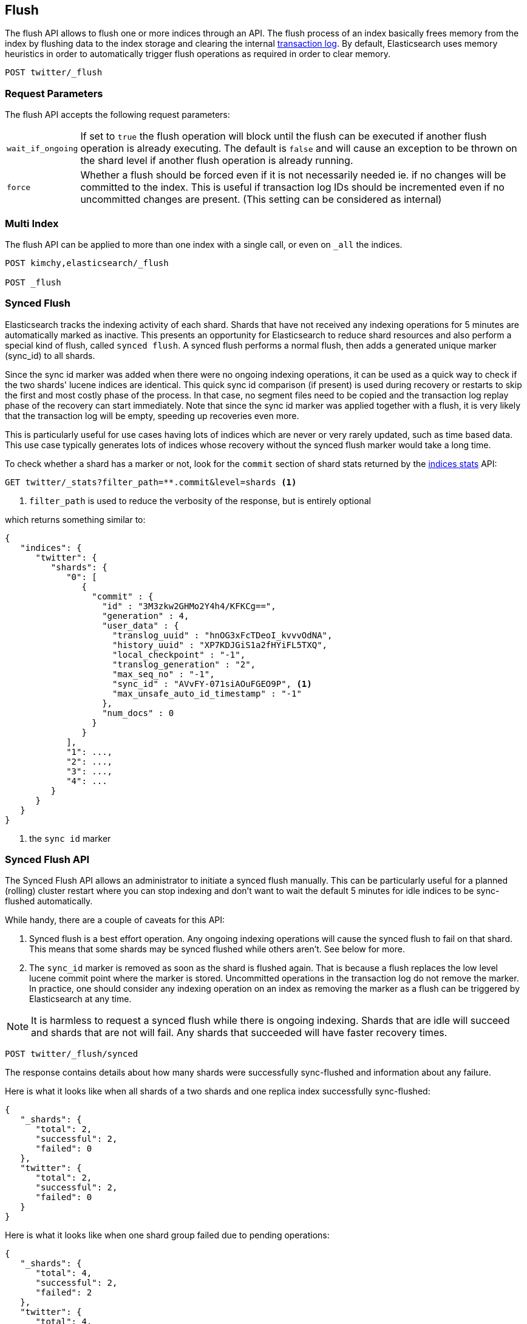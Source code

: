 [[indices-flush]]
== Flush

The flush API allows to flush one or more indices through an API. The
flush process of an index basically frees memory from the index by
flushing data to the index storage and clearing the internal
<<index-modules-translog,transaction log>>. By
default, Elasticsearch uses memory heuristics in order to automatically
trigger flush operations as required in order to clear memory.

[source,js]
--------------------------------------------------
POST twitter/_flush
--------------------------------------------------
// CONSOLE
// TEST[setup:twitter]

[float]
[[flush-parameters]]
=== Request Parameters

The flush API accepts the following request parameters:

[horizontal]
`wait_if_ongoing`::  If set to `true` the flush operation will block until the
flush can be executed if another flush operation is already executing.
The default is `false` and will cause an exception to be thrown on
the shard level if another flush operation is already running.

`force`:: Whether a flush should be forced even if it is not necessarily needed ie.
if no changes will be committed to the index. This is useful if transaction log IDs
should be incremented even if no uncommitted changes are present.
(This setting can be considered as internal)

[float]
[[flush-multi-index]]
=== Multi Index

The flush API can be applied to more than one index with a single call,
or even on `_all` the indices.

[source,js]
--------------------------------------------------
POST kimchy,elasticsearch/_flush

POST _flush
--------------------------------------------------
// CONSOLE
// TEST[s/^/PUT kimchy\nPUT elasticsearch\n/]

[[indices-synced-flush]]
=== Synced Flush

Elasticsearch tracks the indexing activity of each shard. Shards that have not
received any indexing operations for 5 minutes are automatically marked as inactive. This presents
an opportunity for Elasticsearch to reduce shard resources and also perform
a special kind of flush, called `synced flush`. A synced flush performs a normal flush, then adds
a generated unique marker (sync_id) to all shards.

Since the sync id marker was added when there were no ongoing indexing operations, it can
be used as a quick way to check if the two shards' lucene indices are identical. This quick sync id
comparison (if present) is used during recovery or restarts to skip the first and
most costly phase of the process. In that case, no segment files need to be copied and
the transaction log replay phase of the recovery can start immediately. Note that since the sync id
marker was applied together with a flush, it is very likely that the transaction log will be empty,
speeding up recoveries even more.

This is particularly useful for use cases having lots of indices which are
never or very rarely updated, such as time based data. This use case typically generates lots of indices whose
recovery without the synced flush marker would take a long time.

To check whether a shard has a marker or not, look for the `commit` section of shard stats returned by
the <<indices-stats,indices stats>> API:

[source,sh]
--------------------------------------------------
GET twitter/_stats?filter_path=**.commit&level=shards <1>
--------------------------------------------------
// CONSOLE
// TEST[s/^/PUT twitter\nPOST twitter\/_flush\/synced\n/]
<1> `filter_path` is used to reduce the verbosity of the response, but is entirely optional


which returns something similar to:

[source,js]
--------------------------------------------------
{
   "indices": {
      "twitter": {
         "shards": {
            "0": [
               {
                 "commit" : {
                   "id" : "3M3zkw2GHMo2Y4h4/KFKCg==",
                   "generation" : 4,
                   "user_data" : {
                     "translog_uuid" : "hnOG3xFcTDeoI_kvvvOdNA",
                     "history_uuid" : "XP7KDJGiS1a2fHYiFL5TXQ",
                     "local_checkpoint" : "-1",
                     "translog_generation" : "2",
                     "max_seq_no" : "-1",
                     "sync_id" : "AVvFY-071siAOuFGEO9P", <1>
                     "max_unsafe_auto_id_timestamp" : "-1"
                   },
                   "num_docs" : 0
                 }
               }
            ],
            "1": ...,
            "2": ...,
            "3": ...,
            "4": ...
         }
      }
   }
}
--------------------------------------------------
// TESTRESPONSE[s/"id" : "3M3zkw2GHMo2Y4h4\/KFKCg=="/"id": $body.indices.twitter.shards.0.0.commit.id/]
// TESTRESPONSE[s/"translog_uuid" : "hnOG3xFcTDeoI_kvvvOdNA"/"translog_uuid": $body.indices.twitter.shards.0.0.commit.user_data.translog_uuid/]
// TESTRESPONSE[s/"history_uuid" : "XP7KDJGiS1a2fHYiFL5TXQ"/"history_uuid": $body.indices.twitter.shards.0.0.commit.user_data.history_uuid/]
// TESTRESPONSE[s/"sync_id" : "AVvFY-071siAOuFGEO9P"/"sync_id": $body.indices.twitter.shards.0.0.commit.user_data.sync_id/]
// TESTRESPONSE[s/"1": \.\.\./"1": $body.indices.twitter.shards.1/]
// TESTRESPONSE[s/"2": \.\.\./"2": $body.indices.twitter.shards.2/]
// TESTRESPONSE[s/"3": \.\.\./"3": $body.indices.twitter.shards.3/]
// TESTRESPONSE[s/"4": \.\.\./"4": $body.indices.twitter.shards.4/]
<1> the `sync id` marker

[float]
=== Synced Flush API

The Synced Flush API allows an administrator to initiate a synced flush manually. This can be particularly useful for
a planned (rolling) cluster restart where you can stop indexing and don't want to wait the default 5 minutes for
idle indices to be sync-flushed automatically.

While handy, there are a couple of caveats for this API:

1. Synced flush is a best effort operation. Any ongoing indexing operations will cause
the synced flush to fail on that shard. This means that some shards may be synced flushed while others aren't. See below for more.
2. The `sync_id` marker is removed as soon as the shard is flushed again. That is because a flush replaces the low level
lucene commit point where the marker is stored. Uncommitted operations in the transaction log do not remove the marker.
In practice, one should consider any indexing operation on an index as removing the marker as a flush can be triggered by Elasticsearch
at any time.


NOTE: It is harmless to request a synced flush while there is ongoing indexing. Shards that are idle will succeed and shards
 that are not will fail. Any shards that succeeded will have faster recovery times.


[source,sh]
--------------------------------------------------
POST twitter/_flush/synced
--------------------------------------------------
// CONSOLE
// TEST[setup:twitter]

The response contains details about how many shards were successfully sync-flushed and information about any failure.

Here is what it looks like when all shards of a two shards and one replica index successfully
sync-flushed:

[source,js]
--------------------------------------------------
{
   "_shards": {
      "total": 2,
      "successful": 2,
      "failed": 0
   },
   "twitter": {
      "total": 2,
      "successful": 2,
      "failed": 0
   }
}
--------------------------------------------------
// TESTRESPONSE[s/"successful": 2/"successful": 1/]

Here is what it looks like when one shard group failed due to pending operations:

[source,js]
--------------------------------------------------
{
   "_shards": {
      "total": 4,
      "successful": 2,
      "failed": 2
   },
   "twitter": {
      "total": 4,
      "successful": 2,
      "failed": 2,
      "failures": [
         {
            "shard": 1,
            "reason": "[2] ongoing operations on primary"
         }
      ]
   }
}
--------------------------------------------------
// NOTCONSOLE

NOTE: The above error is shown when the synced flush fails due to concurrent indexing operations. The HTTP
status code in that case will be `409 CONFLICT`.

Sometimes the failures are specific to a shard copy. The copies that failed will not be eligible for
fast recovery but those that succeeded still will be. This case is reported as follows:

[source,js]
--------------------------------------------------
{
   "_shards": {
      "total": 4,
      "successful": 1,
      "failed": 1
   },
   "twitter": {
      "total": 4,
      "successful": 3,
      "failed": 1,
      "failures": [
         {
            "shard": 1,
            "reason": "unexpected error",
            "routing": {
               "state": "STARTED",
               "primary": false,
               "node": "SZNr2J_ORxKTLUCydGX4zA",
               "relocating_node": null,
               "shard": 1,
               "index": "twitter"
            }
         }
      ]
   }
}
--------------------------------------------------
// NOTCONSOLE

NOTE: When a shard copy fails to sync-flush, the HTTP status code returned will be `409 CONFLICT`.

The synced flush API can be applied to more than one index with a single call,
or even on `_all` the indices.

[source,js]
--------------------------------------------------
POST kimchy,elasticsearch/_flush/synced

POST _flush/synced
--------------------------------------------------
// CONSOLE
